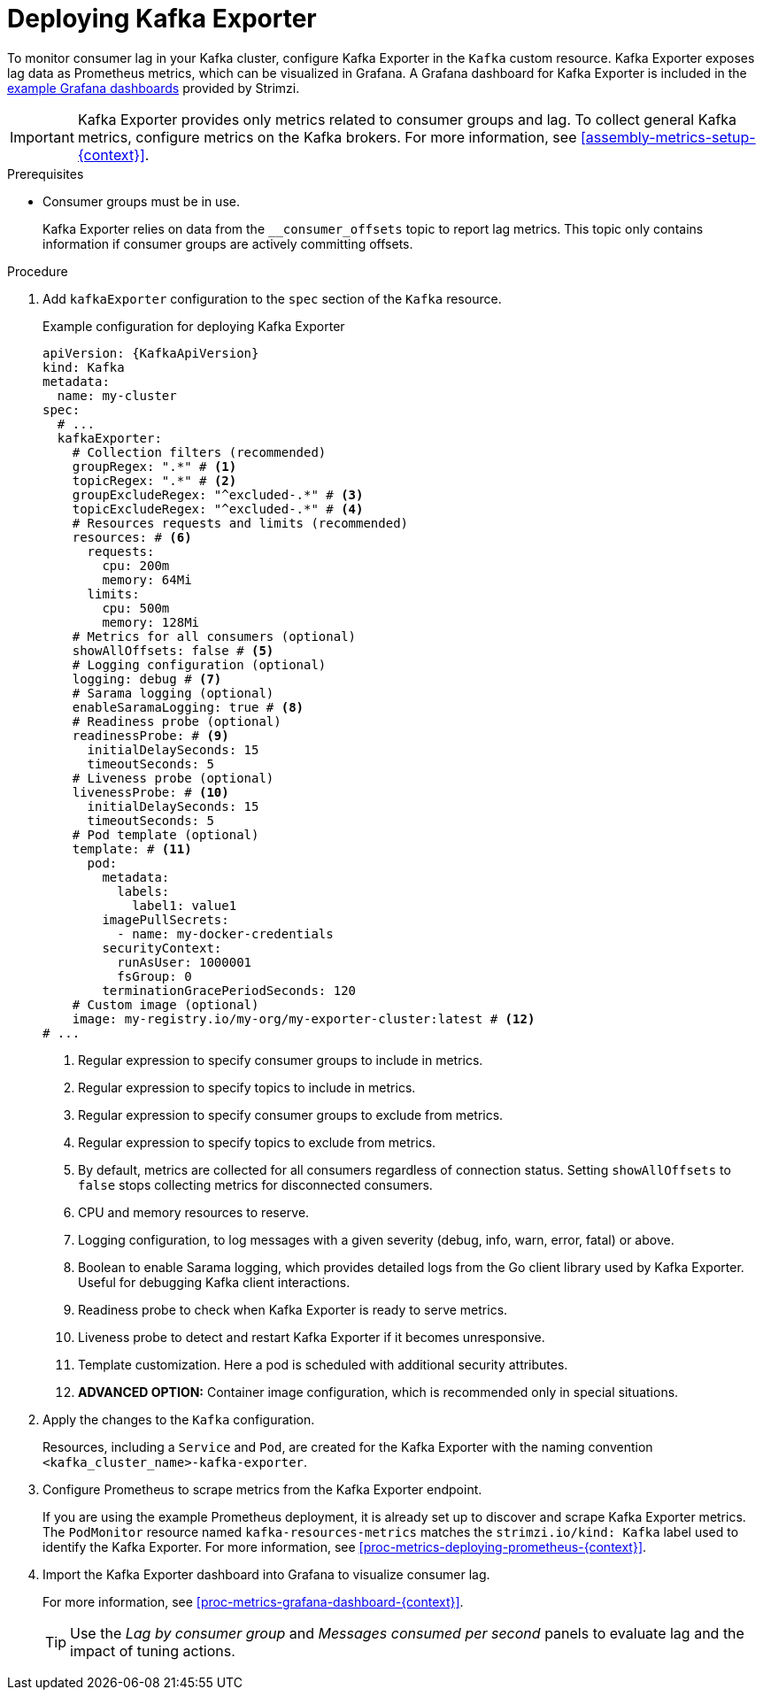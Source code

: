 // This assembly is included in the following assemblies:
//
// metrics/assembly-metrics.adoc

[id='proc-kafka-exporter-deploy-{context}']
=  Deploying Kafka Exporter

[role="_abstract"]
To monitor consumer lag in your Kafka cluster, configure Kafka Exporter in the `Kafka` custom resource.
Kafka Exporter exposes lag data as Prometheus metrics, which can be visualized in Grafana.
A Grafana dashboard for Kafka Exporter is included in the xref:ref-metrics-dashboards-{context}[example Grafana dashboards] provided by Strimzi.

IMPORTANT: Kafka Exporter provides only metrics related to consumer groups and lag.
To collect general Kafka metrics, configure metrics on the Kafka brokers.
For more information, see xref:assembly-metrics-setup-{context}[].

.Prerequisites

* Consumer groups must be in use.
+
Kafka Exporter relies on data from the `__consumer_offsets` topic to report lag metrics.
This topic only contains information if consumer groups are actively committing offsets.

.Procedure

. Add `kafkaExporter` configuration to the `spec` section of the `Kafka` resource.
+
.Example configuration for deploying Kafka Exporter
[source,yaml,subs="attributes+"]
----
apiVersion: {KafkaApiVersion}
kind: Kafka
metadata:
  name: my-cluster
spec:
  # ...
  kafkaExporter:
    # Collection filters (recommended)
    groupRegex: ".*" # <1>
    topicRegex: ".*" # <2>
    groupExcludeRegex: "^excluded-.*" # <3>
    topicExcludeRegex: "^excluded-.*" # <4>
    # Resources requests and limits (recommended)
    resources: # <6>
      requests:
        cpu: 200m
        memory: 64Mi
      limits:
        cpu: 500m
        memory: 128Mi
    # Metrics for all consumers (optional)
    showAllOffsets: false # <5>
    # Logging configuration (optional)    
    logging: debug # <7>
    # Sarama logging (optional)
    enableSaramaLogging: true # <8>
    # Readiness probe (optional)    
    readinessProbe: # <9>
      initialDelaySeconds: 15
      timeoutSeconds: 5
    # Liveness probe (optional)  
    livenessProbe: # <10>
      initialDelaySeconds: 15
      timeoutSeconds: 5
    # Pod template (optional)
    template: # <11>
      pod:
        metadata:
          labels:
            label1: value1
        imagePullSecrets:
          - name: my-docker-credentials
        securityContext:
          runAsUser: 1000001
          fsGroup: 0
        terminationGracePeriodSeconds: 120
    # Custom image (optional)
    image: my-registry.io/my-org/my-exporter-cluster:latest # <12>      
# ...
----
<1> Regular expression to specify consumer groups to include in metrics.
<2> Regular expression to specify topics to include in metrics.
<3> Regular expression to specify consumer groups to exclude from metrics.
<4> Regular expression to specify topics to exclude from metrics.
<5> By default, metrics are collected for all consumers regardless of connection status. Setting `showAllOffsets` to `false` stops collecting metrics for disconnected consumers.
<6> CPU and memory resources to reserve.
<7> Logging configuration, to log messages with a given severity (debug, info, warn, error, fatal) or above.
<8> Boolean to enable Sarama logging, which provides detailed logs from the Go client library used by Kafka Exporter. Useful for debugging Kafka client interactions.
<9> Readiness probe to check when Kafka Exporter is ready to serve metrics.
<10> Liveness probe to detect and restart Kafka Exporter if it becomes unresponsive.
<11> Template customization. Here a pod is scheduled with additional security attributes.
<12> **ADVANCED OPTION:** Container image configuration, which is recommended only in special situations.

. Apply the changes to the `Kafka` configuration.
+
Resources, including a `Service` and `Pod`, are created for the Kafka Exporter with the naming convention `<kafka_cluster_name>-kafka-exporter`.

. Configure Prometheus to scrape metrics from the Kafka Exporter endpoint.
+
If you are using the example Prometheus deployment, it is already set up to discover and scrape Kafka Exporter metrics.
The `PodMonitor` resource named `kafka-resources-metrics` matches the `strimzi.io/kind: Kafka` label used to identify the Kafka Exporter.
For more information, see xref:proc-metrics-deploying-prometheus-{context}[].

. Import the Kafka Exporter dashboard into Grafana to visualize consumer lag.
+
For more information, see xref:proc-metrics-grafana-dashboard-{context}[].
+
TIP: Use the _Lag by consumer group_ and _Messages consumed per second_ panels to evaluate lag and the impact of tuning actions.